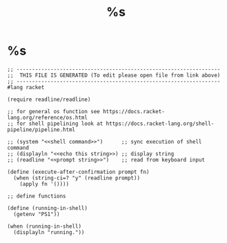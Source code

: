 #+title: %s
* %s
  #+begin_src racket :comments link :shebang "#!/usr/bin/env racket" :eval no :tangle ~/bin/%s :tangle-mode (identity #o755)
    ;; ------------------------------------------------------------------
    ;;  THIS FILE IS GENERATED (To edit please open file from link above)
    ;; ------------------------------------------------------------------
    #lang racket

    (require readline/readline)

    ;; for general os function see https://docs.racket-lang.org/reference/os.html
    ;; for shell pipelining look at https://docs.racket-lang.org/shell-pipeline/pipeline.html

    ;; (system "<<shell command>>")      ;; sync execution of shell command
    ;; (displayln "<<echo this string>>) ;; display string
    ;; (readline "<<prompt string>>")    ;; read from keyboard input

    (define (execute-after-confirmation prompt fn)
      (when (string-ci=? "y" (readline prompt))
        (apply fn '())))

    ;; define functions

    (define (running-in-shell)
      (getenv "PS1"))

    (when (running-in-shell)
      (displayln "running."))
  #+end_src
